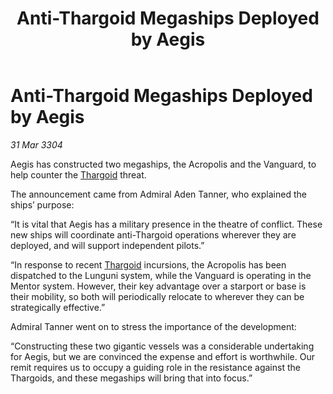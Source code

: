 :PROPERTIES:
:ID:       e5e589e8-9eb4-4576-8a62-c827db1b5c89
:END:
#+title: Anti-Thargoid Megaships Deployed by Aegis
#+filetags: :3304:galnet:

* Anti-Thargoid Megaships Deployed by Aegis

/31 Mar 3304/

Aegis has constructed two megaships, the Acropolis and the Vanguard, to help counter the [[id:09343513-2893-458e-a689-5865fdc32e0a][Thargoid]] threat.  

The announcement came from Admiral Aden Tanner, who explained the ships’ purpose: 

“It is vital that Aegis has a military presence in the theatre of conflict. These new ships will coordinate anti-Thargoid operations wherever they are deployed, and will support independent pilots.” 

“In response to recent [[id:09343513-2893-458e-a689-5865fdc32e0a][Thargoid]] incursions, the Acropolis has been dispatched to the Lunguni system, while the Vanguard is operating in the Mentor system. However, their key advantage over a starport or base is their mobility, so both will periodically relocate to wherever they can be strategically effective.” 

Admiral Tanner went on to stress the importance of the development: 

“Constructing these two gigantic vessels was a considerable undertaking for Aegis, but we are convinced the expense and effort is worthwhile. Our remit requires us to occupy a guiding role in the resistance against the Thargoids, and these megaships will bring that into focus.”
